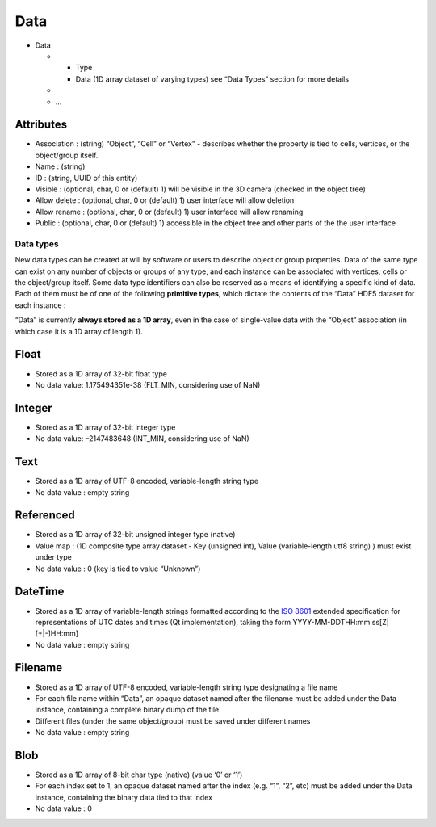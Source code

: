 Data
====

-  Data

   -

      -  Type
      -  Data (1D array dataset of varying types) see “Data Types”
         section for more details

   -
   -  …


Attributes
^^^^^^^^^^

-  Association : (string) “Object”, “Cell” or “Vertex” - describes
   whether the property is tied to cells, vertices, or the object/group
   itself.
-  Name : (string)
-  ID : (string, UUID of this entity)
-  Visible : (optional, char, 0 or (default) 1) will be visible in the
   3D camera (checked in the object tree)
-  Allow delete : (optional, char, 0 or (default) 1) user interface will
   allow deletion
-  Allow rename : (optional, char, 0 or (default) 1) user interface will
   allow renaming
-  Public : (optional, char, 0 or (default) 1) accessible in the object
   tree and other parts of the the user interface

Data types
----------

New data types can be created at will by software or users to describe
object or group properties. Data of the same type can exist on any
number of objects or groups of any type, and each instance can be
associated with vertices, cells or the object/group itself. Some data
type identifiers can also be reserved as a means of identifying a
specific kind of data. Each of them must be of one of the following
**primitive types**, which dictate the contents of the “Data” HDF5
dataset for each instance :

“Data” is currently **always stored as a 1D array**, even in the case of
single-value data with the “Object” association (in which case it is a
1D array of length 1).

Float
^^^^^

-  Stored as a 1D array of 32-bit float type
-  No data value: 1.175494351e-38 (FLT_MIN, considering use of NaN)

Integer
^^^^^^^

-  Stored as a 1D array of 32-bit integer type
-  No data value: –2147483648 (INT_MIN, considering use of NaN)

Text
^^^^

-  Stored as a 1D array of UTF-8 encoded, variable-length string type
-  No data value : empty string

Referenced
^^^^^^^^^^

-  Stored as a 1D array of 32-bit unsigned integer type (native)
-  Value map : (1D composite type array dataset - Key (unsigned int),
   Value (variable-length utf8 string) ) must exist under type
-  No data value : 0 (key is tied to value “Unknown”)

DateTime
^^^^^^^^

-  Stored as a 1D array of variable-length strings formatted according
   to the `ISO 8601 <https://en.wikipedia.org/wiki/ISO_8601>`__ extended
   specification for representations of UTC dates and times (Qt
   implementation), taking the form YYYY-MM-DDTHH:mm:ss[Z|[+|-]HH:mm]
-  No data value : empty string

Filename
^^^^^^^^

-  Stored as a 1D array of UTF-8 encoded, variable-length string type
   designating a file name
-  For each file name within “Data”, an opaque dataset named after the
   filename must be added under the Data instance, containing a complete
   binary dump of the file
-  Different files (under the same object/group) must be saved under
   different names
-  No data value : empty string

Blob
^^^^

-  Stored as a 1D array of 8-bit char type (native) (value ‘0’ or ‘1’)
-  For each index set to 1, an opaque dataset named after the index
   (e.g. “1”, “2”, etc) must be added under the Data instance,
   containing the binary data tied to that index
-  No data value : 0
